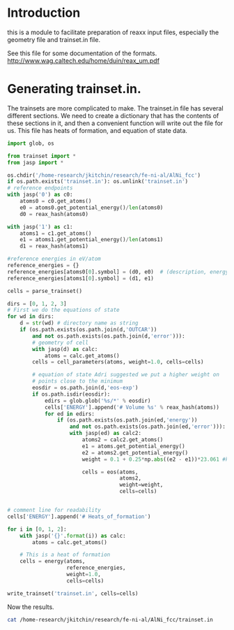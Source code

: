 * Introduction
this is a module to facilitate preparation of reaxx input files, especially the geometry file and trainset.in file.

See this file for some documentation of the formats.
http://www.wag.caltech.edu/home/duin/reax_um.pdf

* COMMENT Generating geo files

The principle function used to create geo files is reax.geo.write_bgf. This function takes an atoms object, and writes an entry to a geofile. It will raise an exception if you have written that atoms to the file before. 

As an example, we will create a geo file from some directories from an ATAT calculation. We need to have entries for every geometry we are going to train against, which includes the equation of state calculations. These calculations are stored in a directory called eos-exp inside each ATAT directory.

#+BEGIN_SRC python
import os

from geo import *
from jasp import *

os.chdir('/home-research/jkitchin/research/fe-ni-al/AlNi_fcc')
os.unlink('geo')
for i in [0, 1, 2, 3]:
    wd = '{}'.format(i)
    with jasp(wd) as calc:
        atoms = calc.get_atoms()
    write_bgf(atoms, 'geo')

    # Now, we add the eos calculations
    for d in os.listdir(os.path.join(wd,'eos-exp')):
        nwd = os.path.join(wd, 'eos-exp', d)
        if (os.path.isdir(nwd)
            and os.path.exists(os.path.join(nwd, 'OUTCAR'))):
            with jasp(nwd) as calc:
                atoms = calc.get_atoms()
            write_bgf(atoms, 'geo')
#+END_SRC

#+RESULTS:

Now, let us see the results.

#+BEGIN_SRC sh
cat '/home-research/jkitchin/research/fe-ni-al/AlNi_fcc/geo'
#+END_SRC

#+RESULTS:
#+begin_example

# file:/home-research/jkitchin/research/fe-ni-al/AlNi_fcc/0
XTLGRF 200
DESCRP b92e4a4aaa2b15b
REMARK created by reax.geo
CRYSTX     2.85573    2.85573    2.85573   60.00000   60.00000   60.00000
FORMAT ATOM   (a6,1x,i5,1x,a5,1x,a3,1x,a1,1x,a5,3f10.5,1x,a5,i3,i2,1x,f8.5)
HETATM     0 Al                  0.00000   0.00000   0.00000 Al     1 1  0.00000
FORMAT CONECT (a6,12i6)
UNIT ENERGY   kcal
ENERGY        -86.29910481
END

# file:/home-research/jkitchin/research/fe-ni-al/AlNi_fcc/0/eos-exp/f+0
XTLGRF 200
DESCRP 96d77167125bccf
REMARK created by reax.geo
CRYSTX     2.85574    2.85574    2.85574   60.00000   60.00000   60.00000
FORMAT ATOM   (a6,1x,i5,1x,a5,1x,a3,1x,a1,1x,a5,3f10.5,1x,a5,i3,i2,1x,f8.5)
HETATM     0 Al                  0.00000   0.00000   0.00000 Al     1 1  0.00000
FORMAT CONECT (a6,12i6)
UNIT ENERGY   kcal
ENERGY        -86.29910481
END

# file:/home-research/jkitchin/research/fe-ni-al/AlNi_fcc/0/eos-exp/f+10
XTLGRF 200
DESCRP f9acb4130a63a51
REMARK created by reax.geo
CRYSTX     2.94791    2.94791    2.94791   60.00000   60.00000   60.00000
FORMAT ATOM   (a6,1x,i5,1x,a5,1x,a3,1x,a1,1x,a5,3f10.5,1x,a5,i3,i2,1x,f8.5)
HETATM     0 Al                  0.00000   0.00000   0.00000 Al     1 1  0.00000
FORMAT CONECT (a6,12i6)
UNIT ENERGY   kcal
ENERGY        -85.54616316
END

# file:/home-research/jkitchin/research/fe-ni-al/AlNi_fcc/0/eos-exp/f+12
XTLGRF 200
DESCRP 72ada980e18d7f7
REMARK created by reax.geo
CRYSTX     2.96568    2.96568    2.96568   60.00000   60.00000   60.00000
FORMAT ATOM   (a6,1x,i5,1x,a5,1x,a3,1x,a1,1x,a5,3f10.5,1x,a5,i3,i2,1x,f8.5)
HETATM     0 Al                  0.00000   0.00000   0.00000 Al     1 1  0.00000
FORMAT CONECT (a6,12i6)
UNIT ENERGY   kcal
ENERGY        -85.245563025
END

# file:/home-research/jkitchin/research/fe-ni-al/AlNi_fcc/0/eos-exp/f+15
XTLGRF 200
DESCRP 719cb1f2e6d122d
REMARK created by reax.geo
CRYSTX     2.99192    2.99192    2.99192   60.00000   60.00000   60.00000
FORMAT ATOM   (a6,1x,i5,1x,a5,1x,a3,1x,a1,1x,a5,3f10.5,1x,a5,i3,i2,1x,f8.5)
HETATM     0 Al                  0.00000   0.00000   0.00000 Al     1 1  0.00000
FORMAT CONECT (a6,12i6)
UNIT ENERGY   kcal
ENERGY        -84.725745024
END

# file:/home-research/jkitchin/research/fe-ni-al/AlNi_fcc/0/eos-exp/f+2
XTLGRF 200
DESCRP 10976c1b680050a
REMARK created by reax.geo
CRYSTX     2.87464    2.87464    2.87464   60.00000   60.00000   60.00000
FORMAT ATOM   (a6,1x,i5,1x,a5,1x,a3,1x,a1,1x,a5,3f10.5,1x,a5,i3,i2,1x,f8.5)
HETATM     0 Al                  0.00000   0.00000   0.00000 Al     1 1  0.00000
FORMAT CONECT (a6,12i6)
UNIT ENERGY   kcal
ENERGY        -86.267695728
END

# file:/home-research/jkitchin/research/fe-ni-al/AlNi_fcc/0/eos-exp/f+4
XTLGRF 200
DESCRP 769ce5515f17062
REMARK created by reax.geo
CRYSTX     2.89331    2.89331    2.89331   60.00000   60.00000   60.00000
FORMAT ATOM   (a6,1x,i5,1x,a5,1x,a3,1x,a1,1x,a5,3f10.5,1x,a5,i3,i2,1x,f8.5)
HETATM     0 Al                  0.00000   0.00000   0.00000 Al     1 1  0.00000
FORMAT CONECT (a6,12i6)
UNIT ENERGY   kcal
ENERGY        -86.170263003
END

# file:/home-research/jkitchin/research/fe-ni-al/AlNi_fcc/0/eos-exp/f+6
XTLGRF 200
DESCRP d19b3bb9977fb49
REMARK created by reax.geo
CRYSTX     2.91174    2.91174    2.91174   60.00000   60.00000   60.00000
FORMAT ATOM   (a6,1x,i5,1x,a5,1x,a3,1x,a1,1x,a5,3f10.5,1x,a5,i3,i2,1x,f8.5)
HETATM     0 Al                  0.00000   0.00000   0.00000 Al     1 1  0.00000
FORMAT CONECT (a6,12i6)
UNIT ENERGY   kcal
ENERGY        -86.013448203
END

# file:/home-research/jkitchin/research/fe-ni-al/AlNi_fcc/0/eos-exp/f+8
XTLGRF 200
DESCRP 438895f7a40ac58
REMARK created by reax.geo
CRYSTX     2.92994    2.92994    2.92994   60.00000   60.00000   60.00000
FORMAT ATOM   (a6,1x,i5,1x,a5,1x,a3,1x,a1,1x,a5,3f10.5,1x,a5,i3,i2,1x,f8.5)
HETATM     0 Al                  0.00000   0.00000   0.00000 Al     1 1  0.00000
FORMAT CONECT (a6,12i6)
UNIT ENERGY   kcal
ENERGY        -85.803316371
END

# file:/home-research/jkitchin/research/fe-ni-al/AlNi_fcc/0/eos-exp/f-10
XTLGRF 200
DESCRP 2fb84769bac2306
REMARK created by reax.geo
CRYSTX     2.75718    2.75718    2.75718   60.00000   60.00000   60.00000
FORMAT ATOM   (a6,1x,i5,1x,a5,1x,a3,1x,a1,1x,a5,3f10.5,1x,a5,i3,i2,1x,f8.5)
HETATM     0 Al                  0.00000   0.00000   0.00000 Al     1 1  0.00000
FORMAT CONECT (a6,12i6)
UNIT ENERGY   kcal
ENERGY        -85.145916444
END

# file:/home-research/jkitchin/research/fe-ni-al/AlNi_fcc/0/eos-exp/f-12
XTLGRF 200
DESCRP 228a8dd90a2c50b
REMARK created by reax.geo
CRYSTX     2.73660    2.73660    2.73660   60.00000   60.00000   60.00000
FORMAT ATOM   (a6,1x,i5,1x,a5,1x,a3,1x,a1,1x,a5,3f10.5,1x,a5,i3,i2,1x,f8.5)
HETATM     0 Al                  0.00000   0.00000   0.00000 Al     1 1  0.00000
FORMAT CONECT (a6,12i6)
UNIT ENERGY   kcal
ENERGY        -84.577624221
END

# file:/home-research/jkitchin/research/fe-ni-al/AlNi_fcc/0/eos-exp/f-15
XTLGRF 200
DESCRP b34659113c78767
REMARK created by reax.geo
CRYSTX     2.70515    2.70515    2.70515   60.00000   60.00000   60.00000
FORMAT ATOM   (a6,1x,i5,1x,a5,1x,a3,1x,a1,1x,a5,3f10.5,1x,a5,i3,i2,1x,f8.5)
HETATM     0 Al                  0.00000   0.00000   0.00000 Al     1 1  0.00000
FORMAT CONECT (a6,12i6)
UNIT ENERGY   kcal
ENERGY        -83.446805025
END

# file:/home-research/jkitchin/research/fe-ni-al/AlNi_fcc/0/eos-exp/f-2
XTLGRF 200
DESCRP 08a1895c184876d
REMARK created by reax.geo
CRYSTX     2.83657    2.83657    2.83657   60.00000   60.00000   60.00000
FORMAT ATOM   (a6,1x,i5,1x,a5,1x,a3,1x,a1,1x,a5,3f10.5,1x,a5,i3,i2,1x,f8.5)
HETATM     0 Al                  0.00000   0.00000   0.00000 Al     1 1  0.00000
FORMAT CONECT (a6,12i6)
UNIT ENERGY   kcal
ENERGY        -86.256072984
END

# file:/home-research/jkitchin/research/fe-ni-al/AlNi_fcc/0/eos-exp/f-4
XTLGRF 200
DESCRP ad475a5750e8ec9
REMARK created by reax.geo
CRYSTX     2.81714    2.81714    2.81714   60.00000   60.00000   60.00000
FORMAT ATOM   (a6,1x,i5,1x,a5,1x,a3,1x,a1,1x,a5,3f10.5,1x,a5,i3,i2,1x,f8.5)
HETATM     0 Al                  0.00000   0.00000   0.00000 Al     1 1  0.00000
FORMAT CONECT (a6,12i6)
UNIT ENERGY   kcal
ENERGY        -86.131151547
END

# file:/home-research/jkitchin/research/fe-ni-al/AlNi_fcc/0/eos-exp/f-6
XTLGRF 200
DESCRP bb006cbdda12651
REMARK created by reax.geo
CRYSTX     2.79744    2.79744    2.79744   60.00000   60.00000   60.00000
FORMAT ATOM   (a6,1x,i5,1x,a5,1x,a3,1x,a1,1x,a5,3f10.5,1x,a5,i3,i2,1x,f8.5)
HETATM     0 Al                  0.00000   0.00000   0.00000 Al     1 1  0.00000
FORMAT CONECT (a6,12i6)
UNIT ENERGY   kcal
ENERGY        -85.912095108
END

# file:/home-research/jkitchin/research/fe-ni-al/AlNi_fcc/0/eos-exp/f-8
XTLGRF 200
DESCRP a285da536866087
REMARK created by reax.geo
CRYSTX     2.77746    2.77746    2.77746   60.00000   60.00000   60.00000
FORMAT ATOM   (a6,1x,i5,1x,a5,1x,a3,1x,a1,1x,a5,3f10.5,1x,a5,i3,i2,1x,f8.5)
HETATM     0 Al                  0.00000   0.00000   0.00000 Al     1 1  0.00000
FORMAT CONECT (a6,12i6)
UNIT ENERGY   kcal
ENERGY        -85.587280923
END

# file:/home-research/jkitchin/research/fe-ni-al/AlNi_fcc/1
XTLGRF 200
DESCRP ae62c3e3e5941fd
REMARK created by reax.geo
CRYSTX     2.48978    2.48978    2.48978   60.00000   60.00000   60.00000
FORMAT ATOM   (a6,1x,i5,1x,a5,1x,a3,1x,a1,1x,a5,3f10.5,1x,a5,i3,i2,1x,f8.5)
HETATM     0 Ni                  0.00000   0.00000   0.00000 Ni     1 1  0.00000
FORMAT CONECT (a6,12i6)
UNIT ENERGY   kcal
ENERGY        -127.227882915
END

# file:/home-research/jkitchin/research/fe-ni-al/AlNi_fcc/1/eos-exp/f+0
XTLGRF 200
DESCRP 017d4d131e74676
REMARK created by reax.geo
CRYSTX     2.48978    2.48978    2.48978   60.00000   60.00000   60.00000
FORMAT ATOM   (a6,1x,i5,1x,a5,1x,a3,1x,a1,1x,a5,3f10.5,1x,a5,i3,i2,1x,f8.5)
HETATM     0 Ni                  0.00000   0.00000   0.00000 Ni     1 1  0.00000
FORMAT CONECT (a6,12i6)
UNIT ENERGY   kcal
ENERGY        -127.227721488
END

# file:/home-research/jkitchin/research/fe-ni-al/AlNi_fcc/1/eos-exp/f+10
XTLGRF 200
DESCRP 8bfca6e2cb5a6c4
REMARK created by reax.geo
CRYSTX     2.57015    2.57015    2.57015   60.00000   60.00000   60.00000
FORMAT ATOM   (a6,1x,i5,1x,a5,1x,a3,1x,a1,1x,a5,3f10.5,1x,a5,i3,i2,1x,f8.5)
HETATM     0 Ni                  0.00000   0.00000   0.00000 Ni     1 1  0.00000
FORMAT CONECT (a6,12i6)
UNIT ENERGY   kcal
ENERGY        -125.836405236
END

# file:/home-research/jkitchin/research/fe-ni-al/AlNi_fcc/1/eos-exp/f+12
XTLGRF 200
DESCRP 807a2ecf09447fd
REMARK created by reax.geo
CRYSTX     2.58563    2.58563    2.58563   60.00000   60.00000   60.00000
FORMAT ATOM   (a6,1x,i5,1x,a5,1x,a3,1x,a1,1x,a5,3f10.5,1x,a5,i3,i2,1x,f8.5)
HETATM     0 Ni                  0.00000   0.00000   0.00000 Ni     1 1  0.00000
FORMAT CONECT (a6,12i6)
UNIT ENERGY   kcal
ENERGY        -125.317901712
END

# file:/home-research/jkitchin/research/fe-ni-al/AlNi_fcc/1/eos-exp/f+15
XTLGRF 200
DESCRP 219ae9ef5ca014c
REMARK created by reax.geo
CRYSTX     2.60852    2.60852    2.60852   60.00000   60.00000   60.00000
FORMAT ATOM   (a6,1x,i5,1x,a5,1x,a3,1x,a1,1x,a5,3f10.5,1x,a5,i3,i2,1x,f8.5)
HETATM     0 Ni                  0.00000   0.00000   0.00000 Ni     1 1  0.00000
FORMAT CONECT (a6,12i6)
UNIT ENERGY   kcal
ENERGY        -124.431044835
END

# file:/home-research/jkitchin/research/fe-ni-al/AlNi_fcc/1/eos-exp/f+2
XTLGRF 200
DESCRP 89b755c7fcb20e8
REMARK created by reax.geo
CRYSTX     2.50627    2.50627    2.50627   60.00000   60.00000   60.00000
FORMAT ATOM   (a6,1x,i5,1x,a5,1x,a3,1x,a1,1x,a5,3f10.5,1x,a5,i3,i2,1x,f8.5)
HETATM     0 Ni                  0.00000   0.00000   0.00000 Ni     1 1  0.00000
FORMAT CONECT (a6,12i6)
UNIT ENERGY   kcal
ENERGY        -127.14359496
END

# file:/home-research/jkitchin/research/fe-ni-al/AlNi_fcc/1/eos-exp/f+4
XTLGRF 200
DESCRP ce31aa627931319
REMARK created by reax.geo
CRYSTX     2.52255    2.52255    2.52255   60.00000   60.00000   60.00000
FORMAT ATOM   (a6,1x,i5,1x,a5,1x,a3,1x,a1,1x,a5,3f10.5,1x,a5,i3,i2,1x,f8.5)
HETATM     0 Ni                  0.00000   0.00000   0.00000 Ni     1 1  0.00000
FORMAT CONECT (a6,12i6)
UNIT ENERGY   kcal
ENERGY        -126.950874183
END

# file:/home-research/jkitchin/research/fe-ni-al/AlNi_fcc/1/eos-exp/f+6
XTLGRF 200
DESCRP a7d17f7e79d04ff
REMARK created by reax.geo
CRYSTX     2.53861    2.53861    2.53861   60.00000   60.00000   60.00000
FORMAT ATOM   (a6,1x,i5,1x,a5,1x,a3,1x,a1,1x,a5,3f10.5,1x,a5,i3,i2,1x,f8.5)
HETATM     0 Ni                  0.00000   0.00000   0.00000 Ni     1 1  0.00000
FORMAT CONECT (a6,12i6)
UNIT ENERGY   kcal
ENERGY        -126.663303513
END

# file:/home-research/jkitchin/research/fe-ni-al/AlNi_fcc/1/eos-exp/f+8
XTLGRF 200
DESCRP bd2a33549ac94f9
REMARK created by reax.geo
CRYSTX     2.55448    2.55448    2.55448   60.00000   60.00000   60.00000
FORMAT ATOM   (a6,1x,i5,1x,a5,1x,a3,1x,a1,1x,a5,3f10.5,1x,a5,i3,i2,1x,f8.5)
HETATM     0 Ni                  0.00000   0.00000   0.00000 Ni     1 1  0.00000
FORMAT CONECT (a6,12i6)
UNIT ENERGY   kcal
ENERGY        -126.288470019
END

# file:/home-research/jkitchin/research/fe-ni-al/AlNi_fcc/1/eos-exp/f-10
XTLGRF 200
DESCRP bd178676bc49638
REMARK created by reax.geo
CRYSTX     2.40385    2.40385    2.40385   60.00000   60.00000   60.00000
FORMAT ATOM   (a6,1x,i5,1x,a5,1x,a3,1x,a1,1x,a5,3f10.5,1x,a5,i3,i2,1x,f8.5)
HETATM     0 Ni                  0.00000   0.00000   0.00000 Ni     1 1  0.00000
FORMAT CONECT (a6,12i6)
UNIT ENERGY   kcal
ENERGY        -125.46475416
END

# file:/home-research/jkitchin/research/fe-ni-al/AlNi_fcc/1/eos-exp/f-12
XTLGRF 200
DESCRP d6bdf9d1fd6fdd4
REMARK created by reax.geo
CRYSTX     2.38592    2.38592    2.38592   60.00000   60.00000   60.00000
FORMAT ATOM   (a6,1x,i5,1x,a5,1x,a3,1x,a1,1x,a5,3f10.5,1x,a5,i3,i2,1x,f8.5)
HETATM     0 Ni                  0.00000   0.00000   0.00000 Ni     1 1  0.00000
FORMAT CONECT (a6,12i6)
UNIT ENERGY   kcal
ENERGY        -124.539500718
END

# file:/home-research/jkitchin/research/fe-ni-al/AlNi_fcc/1/eos-exp/f-15
XTLGRF 200
DESCRP 9ff7c76a4ae2d8d
REMARK created by reax.geo
CRYSTX     2.35848    2.35848    2.35848   60.00000   60.00000   60.00000
FORMAT ATOM   (a6,1x,i5,1x,a5,1x,a3,1x,a1,1x,a5,3f10.5,1x,a5,i3,i2,1x,f8.5)
HETATM     0 Ni                  0.00000   0.00000   0.00000 Ni     1 1  0.00000
FORMAT CONECT (a6,12i6)
UNIT ENERGY   kcal
ENERGY        -122.666809152
END

# file:/home-research/jkitchin/research/fe-ni-al/AlNi_fcc/1/eos-exp/f-2
XTLGRF 200
DESCRP 8422db0d9cc1020
REMARK created by reax.geo
CRYSTX     2.47306    2.47306    2.47306   60.00000   60.00000   60.00000
FORMAT ATOM   (a6,1x,i5,1x,a5,1x,a3,1x,a1,1x,a5,3f10.5,1x,a5,i3,i2,1x,f8.5)
HETATM     0 Ni                  0.00000   0.00000   0.00000 Ni     1 1  0.00000
FORMAT CONECT (a6,12i6)
UNIT ENERGY   kcal
ENERGY        -127.188402483
END

# file:/home-research/jkitchin/research/fe-ni-al/AlNi_fcc/1/eos-exp/f-4
XTLGRF 200
DESCRP a1a3da4ee5c0ee1
REMARK created by reax.geo
CRYSTX     2.45614    2.45614    2.45614   60.00000   60.00000   60.00000
FORMAT ATOM   (a6,1x,i5,1x,a5,1x,a3,1x,a1,1x,a5,3f10.5,1x,a5,i3,i2,1x,f8.5)
HETATM     0 Ni                  0.00000   0.00000   0.00000 Ni     1 1  0.00000
FORMAT CONECT (a6,12i6)
UNIT ENERGY   kcal
ENERGY        -127.010486868
END

# file:/home-research/jkitchin/research/fe-ni-al/AlNi_fcc/1/eos-exp/f-6
XTLGRF 200
DESCRP 6cf09437f2f3c4d
REMARK created by reax.geo
CRYSTX     2.43895    2.43895    2.43895   60.00000   60.00000   60.00000
FORMAT ATOM   (a6,1x,i5,1x,a5,1x,a3,1x,a1,1x,a5,3f10.5,1x,a5,i3,i2,1x,f8.5)
HETATM     0 Ni                  0.00000   0.00000   0.00000 Ni     1 1  0.00000
FORMAT CONECT (a6,12i6)
UNIT ENERGY   kcal
ENERGY        -126.677647455
END

# file:/home-research/jkitchin/research/fe-ni-al/AlNi_fcc/1/eos-exp/f-8
XTLGRF 200
DESCRP 31718e1780c3ff3
REMARK created by reax.geo
CRYSTX     2.42153    2.42153    2.42153   60.00000   60.00000   60.00000
FORMAT ATOM   (a6,1x,i5,1x,a5,1x,a3,1x,a1,1x,a5,3f10.5,1x,a5,i3,i2,1x,f8.5)
HETATM     0 Ni                  0.00000   0.00000   0.00000 Ni     1 1  0.00000
FORMAT CONECT (a6,12i6)
UNIT ENERGY   kcal
ENERGY        -126.169613625
END

# file:/home-research/jkitchin/research/fe-ni-al/AlNi_fcc/2
XTLGRF 200
DESCRP 8e13ad05577dbab
REMARK created by reax.geo
CRYSTX     4.21491    4.21491    4.21491   37.77179   37.77179   37.77179
FORMAT ATOM   (a6,1x,i5,1x,a5,1x,a3,1x,a1,1x,a5,3f10.5,1x,a5,i3,i2,1x,f8.5)
HETATM     0 Al                  1.15824   1.86074   5.43916 Al     1 1  0.00000
HETATM     1 Ni                  0.00000   0.00000   0.00000 Ni     1 1  0.00000
FORMAT CONECT (a6,12i6)
UNIT ENERGY   kcal
ENERGY        -234.409046079
END

# file:/home-research/jkitchin/research/fe-ni-al/AlNi_fcc/2/eos-exp/f+0
XTLGRF 200
DESCRP cdf1c5197e3f781
REMARK created by reax.geo
CRYSTX     4.21491    4.21491    4.21491   37.77172   37.77172   37.77172
FORMAT ATOM   (a6,1x,i5,1x,a5,1x,a3,1x,a1,1x,a5,3f10.5,1x,a5,i3,i2,1x,f8.5)
HETATM     0 Al                  1.15824   1.86074   5.43916 Al     1 1  0.00000
HETATM     1 Ni                  0.00000   0.00000   0.00000 Ni     1 1  0.00000
FORMAT CONECT (a6,12i6)
UNIT ENERGY   kcal
ENERGY        -234.408884652
END

# file:/home-research/jkitchin/research/fe-ni-al/AlNi_fcc/2/eos-exp/f+10
XTLGRF 200
DESCRP 2f698c6f24a158f
REMARK created by reax.geo
CRYSTX     4.35097    4.35097    4.35097   37.77169   37.77169   37.77169
FORMAT ATOM   (a6,1x,i5,1x,a5,1x,a3,1x,a1,1x,a5,3f10.5,1x,a5,i3,i2,1x,f8.5)
HETATM     0 Al                  1.17715   1.89112   5.52796 Al     1 1  0.00000
HETATM     1 Ni                  2.37235   3.81123  11.14068 Ni     1 1  0.00000
FORMAT CONECT (a6,12i6)
UNIT ENERGY   kcal
ENERGY        -232.359661131
END

# file:/home-research/jkitchin/research/fe-ni-al/AlNi_fcc/2/eos-exp/f+12
XTLGRF 200
DESCRP f0398833d40d7ed
REMARK created by reax.geo
CRYSTX     4.37719    4.37719    4.37719   37.77167   37.77167   37.77167
FORMAT ATOM   (a6,1x,i5,1x,a5,1x,a3,1x,a1,1x,a5,3f10.5,1x,a5,i3,i2,1x,f8.5)
HETATM     0 Al                  1.18119   1.89761   5.54693 Al     1 1  0.00000
HETATM     1 Ni                  2.38272   3.82789  11.18938 Ni     1 1  0.00000
FORMAT CONECT (a6,12i6)
UNIT ENERGY   kcal
ENERGY        -231.519110742
END

# file:/home-research/jkitchin/research/fe-ni-al/AlNi_fcc/2/eos-exp/f+15
XTLGRF 200
DESCRP 18fb2774ddf2bff
REMARK created by reax.geo
CRYSTX     4.41592    4.41592    4.41592   37.77169   37.77169   37.77169
FORMAT ATOM   (a6,1x,i5,1x,a5,1x,a3,1x,a1,1x,a5,3f10.5,1x,a5,i3,i2,1x,f8.5)
HETATM     0 Al                  1.18559   1.90467   5.56758 Al     1 1  0.00000
HETATM     1 Ni                  2.39961   3.85502  11.26868 Ni     1 1  0.00000
FORMAT CONECT (a6,12i6)
UNIT ENERGY   kcal
ENERGY        -230.062162884
END

# file:/home-research/jkitchin/research/fe-ni-al/AlNi_fcc/2/eos-exp/f+2
XTLGRF 200
DESCRP b5c9f43c1739fa2
REMARK created by reax.geo
CRYSTX     4.24283    4.24283    4.24283   37.77173   37.77173   37.77173
FORMAT ATOM   (a6,1x,i5,1x,a5,1x,a3,1x,a1,1x,a5,3f10.5,1x,a5,i3,i2,1x,f8.5)
HETATM     0 Al                  1.16226   1.86719   5.45801 Al     1 1  0.00000
HETATM     1 Ni                  2.32781   3.73968  10.93153 Ni     1 1  0.00000
FORMAT CONECT (a6,12i6)
UNIT ENERGY   kcal
ENERGY        -234.340370421
END

# file:/home-research/jkitchin/research/fe-ni-al/AlNi_fcc/2/eos-exp/f+4
XTLGRF 200
DESCRP d6547fc4a9cbbba
REMARK created by reax.geo
CRYSTX     4.27038    4.27038    4.27038   37.77170   37.77170   37.77170
FORMAT ATOM   (a6,1x,i5,1x,a5,1x,a3,1x,a1,1x,a5,3f10.5,1x,a5,i3,i2,1x,f8.5)
HETATM     0 Al                  1.16587   1.87300   5.47499 Al     1 1  0.00000
HETATM     1 Ni                  2.33934   3.75820  10.98565 Ni     1 1  0.00000
FORMAT CONECT (a6,12i6)
UNIT ENERGY   kcal
ENERGY        -234.084047406
END

# file:/home-research/jkitchin/research/fe-ni-al/AlNi_fcc/2/eos-exp/f+6
XTLGRF 200
DESCRP 58d8a528e7e3451
REMARK created by reax.geo
CRYSTX     4.29758    4.29758    4.29758   37.77190   37.77190   37.77190
FORMAT ATOM   (a6,1x,i5,1x,a5,1x,a3,1x,a1,1x,a5,3f10.5,1x,a5,i3,i2,1x,f8.5)
HETATM     0 Al                  1.16955   1.87891   5.49225 Al     1 1  0.00000
HETATM     1 Ni                  2.35062   3.77632  11.03857 Ni     1 1  0.00000
FORMAT CONECT (a6,12i6)
UNIT ENERGY   kcal
ENERGY        -233.6563581
END

# file:/home-research/jkitchin/research/fe-ni-al/AlNi_fcc/2/eos-exp/f+8
XTLGRF 200
DESCRP e66ae6536dfbc48
REMARK created by reax.geo
CRYSTX     4.32444    4.32444    4.32444   37.77176   37.77176   37.77176
FORMAT ATOM   (a6,1x,i5,1x,a5,1x,a3,1x,a1,1x,a5,3f10.5,1x,a5,i3,i2,1x,f8.5)
HETATM     0 Al                  1.17304   1.88451   5.50863 Al     1 1  0.00000
HETATM     1 Ni                  2.36189   3.79443  11.09154 Ni     1 1  0.00000
FORMAT CONECT (a6,12i6)
UNIT ENERGY   kcal
ENERGY        -233.075428449
END

# file:/home-research/jkitchin/research/fe-ni-al/AlNi_fcc/2/eos-exp/f-10
XTLGRF 200
DESCRP d7898533abefd14
REMARK created by reax.geo
CRYSTX     4.06946    4.06946    4.06946   37.77179   37.77179   37.77179
FORMAT ATOM   (a6,1x,i5,1x,a5,1x,a3,1x,a1,1x,a5,3f10.5,1x,a5,i3,i2,1x,f8.5)
HETATM     0 Al                  1.13831   1.82872   5.34555 Al     1 1  0.00000
HETATM     1 Ni                  0.01993   0.03202   0.09360 Ni     1 1  0.00000
FORMAT CONECT (a6,12i6)
UNIT ENERGY   kcal
ENERGY        -231.066999837
END

# file:/home-research/jkitchin/research/fe-ni-al/AlNi_fcc/2/eos-exp/f-12
XTLGRF 200
DESCRP 151d265e24aaca2
REMARK created by reax.geo
CRYSTX     4.03908    4.03908    4.03908   37.77170   37.77170   37.77170
FORMAT ATOM   (a6,1x,i5,1x,a5,1x,a3,1x,a1,1x,a5,3f10.5,1x,a5,i3,i2,1x,f8.5)
HETATM     0 Al                  1.13421   1.82214   5.32632 Al     1 1  0.00000
HETATM     1 Ni                  0.02403   0.03860   0.11283 Ni     1 1  0.00000
FORMAT CONECT (a6,12i6)
UNIT ENERGY   kcal
ENERGY        -229.44957048
END

# file:/home-research/jkitchin/research/fe-ni-al/AlNi_fcc/2/eos-exp/f-15
XTLGRF 200
DESCRP ddb94050bd6b70e
REMARK created by reax.geo
CRYSTX     3.99265    3.99265    3.99265   37.77177   37.77177   37.77177
FORMAT ATOM   (a6,1x,i5,1x,a5,1x,a3,1x,a1,1x,a5,3f10.5,1x,a5,i3,i2,1x,f8.5)
HETATM     0 Al                  1.12799   1.81214   5.29707 Al     1 1  0.00000
HETATM     1 Ni                  0.03026   0.04861   0.14208 Ni     1 1  0.00000
FORMAT CONECT (a6,12i6)
UNIT ENERGY   kcal
ENERGY        -226.252416501
END

# file:/home-research/jkitchin/research/fe-ni-al/AlNi_fcc/2/eos-exp/f-2
XTLGRF 200
DESCRP b77f88ee348db54
REMARK created by reax.geo
CRYSTX     4.18663    4.18663    4.18663   37.77167   37.77167   37.77167
FORMAT ATOM   (a6,1x,i5,1x,a5,1x,a3,1x,a1,1x,a5,3f10.5,1x,a5,i3,i2,1x,f8.5)
HETATM     0 Al                  1.15423   1.85430   5.42035 Al     1 1  0.00000
HETATM     1 Ni                  0.00400   0.00643   0.01880 Ni     1 1  0.00000
FORMAT CONECT (a6,12i6)
UNIT ENERGY   kcal
ENERGY        -234.266506038
END

# file:/home-research/jkitchin/research/fe-ni-al/AlNi_fcc/2/eos-exp/f-4
XTLGRF 200
DESCRP d1e06d9e0bef0b7
REMARK created by reax.geo
CRYSTX     4.15795    4.15795    4.15795   37.77162   37.77162   37.77162
FORMAT ATOM   (a6,1x,i5,1x,a5,1x,a3,1x,a1,1x,a5,3f10.5,1x,a5,i3,i2,1x,f8.5)
HETATM     0 Al                  1.15039   1.84814   5.40233 Al     1 1  0.00000
HETATM     1 Ni                  0.00784   0.01260   0.03683 Ni     1 1  0.00000
FORMAT CONECT (a6,12i6)
UNIT ENERGY   kcal
ENERGY        -233.889942969
END

# file:/home-research/jkitchin/research/fe-ni-al/AlNi_fcc/2/eos-exp/f-6
XTLGRF 200
DESCRP d54ff840ea97b4f
REMARK created by reax.geo
CRYSTX     4.12887    4.12887    4.12887   37.77184   37.77184   37.77184
FORMAT ATOM   (a6,1x,i5,1x,a5,1x,a3,1x,a1,1x,a5,3f10.5,1x,a5,i3,i2,1x,f8.5)
HETATM     0 Al                  1.14642   1.84175   5.38364 Al     1 1  0.00000
HETATM     1 Ni                  0.01182   0.01899   0.05551 Ni     1 1  0.00000
FORMAT CONECT (a6,12i6)
UNIT ENERGY   kcal
ENERGY        -233.250438378
END

# file:/home-research/jkitchin/research/fe-ni-al/AlNi_fcc/2/eos-exp/f-8
XTLGRF 200
DESCRP faf3d71f227e71e
REMARK created by reax.geo
CRYSTX     4.09937    4.09937    4.09937   37.77167   37.77167   37.77167
FORMAT ATOM   (a6,1x,i5,1x,a5,1x,a3,1x,a1,1x,a5,3f10.5,1x,a5,i3,i2,1x,f8.5)
HETATM     0 Al                  1.14238   1.83525   5.36466 Al     1 1  0.00000
HETATM     1 Ni                  0.01586   0.02548   0.07449 Ni     1 1  0.00000
FORMAT CONECT (a6,12i6)
UNIT ENERGY   kcal
ENERGY        -232.319996211
END

# file:/home-research/jkitchin/research/fe-ni-al/AlNi_fcc/3
XTLGRF 200
DESCRP 9f23a5d523ba81e
REMARK created by reax.geo
CRYSTX     2.81673    2.81673    3.00437   90.00000   90.00000   90.00000
FORMAT ATOM   (a6,1x,i5,1x,a5,1x,a3,1x,a1,1x,a5,3f10.5,1x,a5,i3,i2,1x,f8.5)
HETATM     0 Al                 -0.00000   0.00000   0.00000 Al     1 1  0.00000
HETATM     1 Ni                  1.40837   1.40837   1.50219 Ni     1 1  0.00000
FORMAT CONECT (a6,12i6)
UNIT ENERGY   kcal
ENERGY        -245.307997533
END

# file:/home-research/jkitchin/research/fe-ni-al/AlNi_fcc/3/eos-exp/f+0
XTLGRF 200
DESCRP e46d258c64ef4da
REMARK created by reax.geo
CRYSTX     2.81673    2.81673    3.00437   90.00000   90.00000   90.00000
FORMAT ATOM   (a6,1x,i5,1x,a5,1x,a3,1x,a1,1x,a5,3f10.5,1x,a5,i3,i2,1x,f8.5)
HETATM     0 Al                 -0.00000   0.00000   0.00000 Al     1 1  0.00000
HETATM     1 Ni                  1.40837   1.40837   1.50219 Ni     1 1  0.00000
FORMAT CONECT (a6,12i6)
UNIT ENERGY   kcal
ENERGY        -245.356402572
END

# file:/home-research/jkitchin/research/fe-ni-al/AlNi_fcc/3/eos-exp/f+10
XTLGRF 200
DESCRP b7dc2afb79a7a53
REMARK created by reax.geo
CRYSTX     2.90765    2.90765    3.10135   90.00000   90.00000   90.00000
FORMAT ATOM   (a6,1x,i5,1x,a5,1x,a3,1x,a1,1x,a5,3f10.5,1x,a5,i3,i2,1x,f8.5)
HETATM     0 Al                  2.88416   2.88416   3.07558 Al     1 1  0.00000
HETATM     1 Ni                  1.43186   1.43186   1.52796 Ni     1 1  0.00000
FORMAT CONECT (a6,12i6)
UNIT ENERGY   kcal
ENERGY        -243.953302149
END

# file:/home-research/jkitchin/research/fe-ni-al/AlNi_fcc/3/eos-exp/f+12
XTLGRF 200
DESCRP aa34a7c4db162a1
REMARK created by reax.geo
CRYSTX     2.92517    2.92517    3.12003   90.00000   90.00000   90.00000
FORMAT ATOM   (a6,1x,i5,1x,a5,1x,a3,1x,a1,1x,a5,3f10.5,1x,a5,i3,i2,1x,f8.5)
HETATM     0 Al                  2.89722   2.89722   3.08956 Al     1 1  0.00000
HETATM     1 Ni                  1.43632   1.43632   1.53266 Ni     1 1  0.00000
FORMAT CONECT (a6,12i6)
UNIT ENERGY   kcal
ENERGY        -243.186616143
END

# file:/home-research/jkitchin/research/fe-ni-al/AlNi_fcc/3/eos-exp/f+15
XTLGRF 200
DESCRP 39f1866b9e106f4
REMARK created by reax.geo
CRYSTX     2.95105    2.95105    3.14765   90.00000   90.00000   90.00000
FORMAT ATOM   (a6,1x,i5,1x,a5,1x,a3,1x,a1,1x,a5,3f10.5,1x,a5,i3,i2,1x,f8.5)
HETATM     0 Al                  2.91884   2.91884   3.11290 Al     1 1  0.00000
HETATM     1 Ni                  1.44058   1.44058   1.53694 Ni     1 1  0.00000
FORMAT CONECT (a6,12i6)
UNIT ENERGY   kcal
ENERGY        -241.809182613
END

# file:/home-research/jkitchin/research/fe-ni-al/AlNi_fcc/3/eos-exp/f+2
XTLGRF 200
DESCRP b244fc3921440c6
REMARK created by reax.geo
CRYSTX     2.83539    2.83539    3.02427   90.00000   90.00000   90.00000
FORMAT ATOM   (a6,1x,i5,1x,a5,1x,a3,1x,a1,1x,a5,3f10.5,1x,a5,i3,i2,1x,f8.5)
HETATM     0 Al                  2.83050   2.83050   3.01881 Al     1 1  0.00000
HETATM     1 Ni                  1.41325   1.41325   1.50765 Ni     1 1  0.00000
FORMAT CONECT (a6,12i6)
UNIT ENERGY   kcal
ENERGY        -245.459485242
END

# file:/home-research/jkitchin/research/fe-ni-al/AlNi_fcc/3/eos-exp/f+4
XTLGRF 200
DESCRP 55c2636aa4e0823
REMARK created by reax.geo
CRYSTX     2.85380    2.85380    3.04391   90.00000   90.00000   90.00000
FORMAT ATOM   (a6,1x,i5,1x,a5,1x,a3,1x,a1,1x,a5,3f10.5,1x,a5,i3,i2,1x,f8.5)
HETATM     0 Al                  2.84445   2.84445   3.03351 Al     1 1  0.00000
HETATM     1 Ni                  1.41771   1.41771   1.51259 Ni     1 1  0.00000
FORMAT CONECT (a6,12i6)
UNIT ENERGY   kcal
ENERGY        -245.353104849
END

# file:/home-research/jkitchin/research/fe-ni-al/AlNi_fcc/3/eos-exp/f+6
XTLGRF 200
DESCRP d712472047345e7
REMARK created by reax.geo
CRYSTX     2.87197    2.87197    3.06329   90.00000   90.00000   90.00000
FORMAT ATOM   (a6,1x,i5,1x,a5,1x,a3,1x,a1,1x,a5,3f10.5,1x,a5,i3,i2,1x,f8.5)
HETATM     0 Al                  2.85750   2.85750   3.04722 Al     1 1  0.00000
HETATM     1 Ni                  1.42284   1.42284   1.51826 Ni     1 1  0.00000
FORMAT CONECT (a6,12i6)
UNIT ENERGY   kcal
ENERGY        -245.053680825
END

# file:/home-research/jkitchin/research/fe-ni-al/AlNi_fcc/3/eos-exp/f+8
XTLGRF 200
DESCRP ec9d7ced33e60b9
REMARK created by reax.geo
CRYSTX     2.88993    2.88993    3.08244   90.00000   90.00000   90.00000
FORMAT ATOM   (a6,1x,i5,1x,a5,1x,a3,1x,a1,1x,a5,3f10.5,1x,a5,i3,i2,1x,f8.5)
HETATM     0 Al                  2.87072   2.87072   3.06122 Al     1 1  0.00000
HETATM     1 Ni                  1.42758   1.42758   1.52341 Ni     1 1  0.00000
FORMAT CONECT (a6,12i6)
UNIT ENERGY   kcal
ENERGY        -244.580768898
END

# file:/home-research/jkitchin/research/fe-ni-al/AlNi_fcc/3/eos-exp/f-10
XTLGRF 200
DESCRP d388c64cd56ab2c
REMARK created by reax.geo
CRYSTX     2.71952    2.71952    2.90069   90.00000   90.00000   90.00000
FORMAT ATOM   (a6,1x,i5,1x,a5,1x,a3,1x,a1,1x,a5,3f10.5,1x,a5,i3,i2,1x,f8.5)
HETATM     0 Al                  0.02354   0.02354   0.02711 Al     1 1  0.00000
HETATM     1 Ni                  1.38482   1.38482   1.47508 Ni     1 1  0.00000
FORMAT CONECT (a6,12i6)
UNIT ENERGY   kcal
ENERGY        -240.729950874
END

# file:/home-research/jkitchin/research/fe-ni-al/AlNi_fcc/3/eos-exp/f-12
XTLGRF 200
DESCRP 510d3c9c74cf7e5
REMARK created by reax.geo
CRYSTX     2.69922    2.69922    2.87904   90.00000   90.00000   90.00000
FORMAT ATOM   (a6,1x,i5,1x,a5,1x,a3,1x,a1,1x,a5,3f10.5,1x,a5,i3,i2,1x,f8.5)
HETATM     0 Al                  0.02852   0.02852   0.03294 Al     1 1  0.00000
HETATM     1 Ni                  1.37984   1.37984   1.46925 Ni     1 1  0.00000
FORMAT CONECT (a6,12i6)
UNIT ENERGY   kcal
ENERGY        -238.751340135
END

# file:/home-research/jkitchin/research/fe-ni-al/AlNi_fcc/3/eos-exp/f-15
XTLGRF 200
DESCRP 684dd3f52bd791a
REMARK created by reax.geo
CRYSTX     2.66820    2.66820    2.84594   90.00000   90.00000   90.00000
FORMAT ATOM   (a6,1x,i5,1x,a5,1x,a3,1x,a1,1x,a5,3f10.5,1x,a5,i3,i2,1x,f8.5)
HETATM     0 Al                  0.03584   0.03584   0.04165 Al     1 1  0.00000
HETATM     1 Ni                  1.37253   1.37253   1.46054 Ni     1 1  0.00000
FORMAT CONECT (a6,12i6)
UNIT ENERGY   kcal
ENERGY        -234.927964701
END

# file:/home-research/jkitchin/research/fe-ni-al/AlNi_fcc/3/eos-exp/f-2
XTLGRF 200
DESCRP 8dae7f355878af1
REMARK created by reax.geo
CRYSTX     2.79782    2.79782    2.98421   90.00000   90.00000   90.00000
FORMAT ATOM   (a6,1x,i5,1x,a5,1x,a3,1x,a1,1x,a5,3f10.5,1x,a5,i3,i2,1x,f8.5)
HETATM     0 Al                  0.00491   0.00491   0.00557 Al     1 1  0.00000
HETATM     1 Ni                  1.40346   1.40346   1.49662 Ni     1 1  0.00000
FORMAT CONECT (a6,12i6)
UNIT ENERGY   kcal
ENERGY        -245.016368127
END

# file:/home-research/jkitchin/research/fe-ni-al/AlNi_fcc/3/eos-exp/f-4
XTLGRF 200
DESCRP a0aaf9afea39e45
REMARK created by reax.geo
CRYSTX     2.77866    2.77866    2.96377   90.00000   90.00000   90.00000
FORMAT ATOM   (a6,1x,i5,1x,a5,1x,a3,1x,a1,1x,a5,3f10.5,1x,a5,i3,i2,1x,f8.5)
HETATM     0 Al                  0.00956   0.00956   0.01091 Al     1 1  0.00000
HETATM     1 Ni                  1.39881   1.39881   1.49128 Ni     1 1  0.00000
FORMAT CONECT (a6,12i6)
UNIT ENERGY   kcal
ENERGY        -244.416989676
END

# file:/home-research/jkitchin/research/fe-ni-al/AlNi_fcc/3/eos-exp/f-6
XTLGRF 200
DESCRP 245bf84490158b1
REMARK created by reax.geo
CRYSTX     2.75923    2.75923    2.94304   90.00000   90.00000   90.00000
FORMAT ATOM   (a6,1x,i5,1x,a5,1x,a3,1x,a1,1x,a5,3f10.5,1x,a5,i3,i2,1x,f8.5)
HETATM     0 Al                  0.01414   0.01414   0.01619 Al     1 1  0.00000
HETATM     1 Ni                  1.39423   1.39423   1.48600 Ni     1 1  0.00000
FORMAT CONECT (a6,12i6)
UNIT ENERGY   kcal
ENERGY        -243.524367549
END

# file:/home-research/jkitchin/research/fe-ni-al/AlNi_fcc/3/eos-exp/f-8
XTLGRF 200
DESCRP c7e897607f1973f
REMARK created by reax.geo
CRYSTX     2.73952    2.73952    2.92202   90.00000   90.00000   90.00000
FORMAT ATOM   (a6,1x,i5,1x,a5,1x,a3,1x,a1,1x,a5,3f10.5,1x,a5,i3,i2,1x,f8.5)
HETATM     0 Al                  0.01871   0.01871   0.02148 Al     1 1  0.00000
HETATM     1 Ni                  1.38966   1.38966   1.48071 Ni     1 1  0.00000
FORMAT CONECT (a6,12i6)
UNIT ENERGY   kcal
ENERGY        -242.306723688
END
#+end_example

* Generating trainset.in.
The trainsets are more complicated to make. The trainset.in file has several different sections. We need to create a dictionary that has the contents of these sections in it, and then a convenient function will write out the file for us. This file has heats of formation, and equation of state data.

#+BEGIN_SRC python
import glob, os

from trainset import *
from jasp import *

os.chdir('/home-research/jkitchin/research/fe-ni-al/AlNi_fcc')
if os.path.exists('trainset.in'): os.unlink('trainset.in')
# reference endpoints
with jasp('0') as c0:
    atoms0 = c0.get_atoms()
    e0 = atoms0.get_potential_energy()/len(atoms0)
    d0 = reax_hash(atoms0)

with jasp('1') as c1:
    atoms1 = c1.get_atoms()
    e1 = atoms1.get_potential_energy()/len(atoms1)
    d1 = reax_hash(atoms1)

#reference energies in eV/atom
reference_energies = {}
reference_energies[atoms0[0].symbol] = (d0, e0)  # (description, energy)
reference_energies[atoms1[0].symbol] = (d1, e1)

cells = parse_trainset()

dirs = [0, 1, 2, 3]
# First we do the equations of state
for wd in dirs:
    d = str(wd) # directory name as string
    if (os.path.exists(os.path.join(d,'OUTCAR'))
        and not os.path.exists(os.path.join(d,'error'))):
        # geometry of cell
        with jasp(d) as calc:
            atoms = calc.get_atoms()
        cells = cell_parameters(atoms, weight=1.0, cells=cells)

        # equation of state Adri suggested we put a higher weight on
        # points close to the minimum
        eosdir = os.path.join(d,'eos-exp')
        if os.path.isdir(eosdir):
            edirs = glob.glob('%s/*' % eosdir)
            cells['ENERGY'].append('# Volume %s' % reax_hash(atoms))
            for ed in edirs:
                if (os.path.exists(os.path.join(ed,'energy'))
                    and not os.path.exists(os.path.join(ed,'error'))):
                    with jasp(ed) as calc2:
                        atoms2 = calc2.get_atoms()
                        e1 = atoms.get_potential_energy()
                        e2 = atoms2.get_potential_energy()
                        weight = 0.1 + 0.25*np.abs((e2 - e1))*23.061 #kcal

                        cells = eos(atoms,
                                    atoms2,
                                    weight=weight,
                                    cells=cells)


# comment line for readability
cells['ENERGY'].append('# Heats_of_formation')

for i in [0, 1, 2]:
    with jasp('{}'.format(i)) as calc:
        atoms = calc.get_atoms()
        
    # This is a heat of formation
    cells = energy(atoms,
                   reference_energies,
                   weight=1.0,
                   cells=cells)

write_trainset('trainset.in', cells=cells)
#+END_SRC

#+RESULTS:

Now the results.

#+BEGIN_SRC sh
cat /home-research/jkitchin/research/fe-ni-al/AlNi_fcc/trainset.in
#+END_SRC

#+RESULTS:
#+begin_example
ENERGY
# Volume b92e4a4aaa2b15b
0.10 + b92e4a4aaa2b15b /1 - 96d77167125bccf /1 0.000000
0.29 + b92e4a4aaa2b15b /1 - f9acb4130a63a51 /1 -0.752942
0.36 + b92e4a4aaa2b15b /1 - 72ada980e18d7f7 /1 -1.053542
0.49 + b92e4a4aaa2b15b /1 - 719cb1f2e6d122d /1 -1.573360
0.11 + b92e4a4aaa2b15b /1 - 10976c1b680050a /1 -0.031409
0.13 + b92e4a4aaa2b15b /1 - 769ce5515f17062 /1 -0.128842
0.17 + b92e4a4aaa2b15b /1 - d19b3bb9977fb49 /1 -0.285657
0.22 + b92e4a4aaa2b15b /1 - 438895f7a40ac58 /1 -0.495788
0.39 + b92e4a4aaa2b15b /1 - 2fb84769bac2306 /1 -1.153188
0.53 + b92e4a4aaa2b15b /1 - 228a8dd90a2c50b /1 -1.721481
0.81 + b92e4a4aaa2b15b /1 - b34659113c78767 /1 -2.852300
0.11 + b92e4a4aaa2b15b /1 - 08a1895c184876d /1 -0.043032
0.14 + b92e4a4aaa2b15b /1 - ad475a5750e8ec9 /1 -0.167953
0.20 + b92e4a4aaa2b15b /1 - bb006cbdda12651 /1 -0.387010
0.28 + b92e4a4aaa2b15b /1 - a285da536866087 /1 -0.711824
# Volume ae62c3e3e5941fd
0.10 + ae62c3e3e5941fd /1 - 017d4d131e74676 /1 -0.000161
0.45 + ae62c3e3e5941fd /1 - 8bfca6e2cb5a6c4 /1 -1.391478
0.58 + ae62c3e3e5941fd /1 - 807a2ecf09447fd /1 -1.909981
0.80 + ae62c3e3e5941fd /1 - 219ae9ef5ca014c /1 -2.796838
0.12 + ae62c3e3e5941fd /1 - 89b755c7fcb20e8 /1 -0.084288
0.17 + ae62c3e3e5941fd /1 - ce31aa627931319 /1 -0.277009
0.24 + ae62c3e3e5941fd /1 - a7d17f7e79d04ff /1 -0.564579
0.33 + ae62c3e3e5941fd /1 - bd2a33549ac94f9 /1 -0.939413
0.54 + ae62c3e3e5941fd /1 - bd178676bc49638 /1 -1.763129
0.77 + ae62c3e3e5941fd /1 - d6bdf9d1fd6fdd4 /1 -2.688382
1.24 + ae62c3e3e5941fd /1 - 9ff7c76a4ae2d8d /1 -4.561074
0.11 + ae62c3e3e5941fd /1 - 8422db0d9cc1020 /1 -0.039480
0.15 + ae62c3e3e5941fd /1 - a1a3da4ee5c0ee1 /1 -0.217396
0.24 + ae62c3e3e5941fd /1 - 6cf09437f2f3c4d /1 -0.550235
0.36 + ae62c3e3e5941fd /1 - 31718e1780c3ff3 /1 -1.058269
# Volume 8e13ad05577dbab
0.10 + 8e13ad05577dbab /1 - cdf1c5197e3f781 /1 -0.000161
0.61 + 8e13ad05577dbab /1 - 2f698c6f24a158f /1 -2.049385
0.82 + 8e13ad05577dbab /1 - f0398833d40d7ed /1 -2.889935
1.19 + 8e13ad05577dbab /1 - 18fb2774ddf2bff /1 -4.346883
0.12 + 8e13ad05577dbab /1 - b5c9f43c1739fa2 /1 -0.068676
0.18 + 8e13ad05577dbab /1 - d6547fc4a9cbbba /1 -0.324999
0.29 + 8e13ad05577dbab /1 - 58d8a528e7e3451 /1 -0.752688
0.43 + 8e13ad05577dbab /1 - e66ae6536dfbc48 /1 -1.333618
0.94 + 8e13ad05577dbab /1 - d7898533abefd14 /1 -3.342046
1.34 + 8e13ad05577dbab /1 - 151d265e24aaca2 /1 -4.959476
2.14 + 8e13ad05577dbab /1 - ddb94050bd6b70e /1 -8.156630
0.14 + 8e13ad05577dbab /1 - b77f88ee348db54 /1 -0.142540
0.23 + 8e13ad05577dbab /1 - d1e06d9e0bef0b7 /1 -0.519103
0.39 + 8e13ad05577dbab /1 - d54ff840ea97b4f /1 -1.158608
0.62 + 8e13ad05577dbab /1 - faf3d71f227e71e /1 -2.089050
# Volume 9f23a5d523ba81e
0.11 + 9f23a5d523ba81e /1 - e46d258c64ef4da /1 0.048405
0.44 + 9f23a5d523ba81e /1 - b7dc2afb79a7a53 /1 -1.354695
0.63 + 9f23a5d523ba81e /1 - aa34a7c4db162a1 /1 -2.121381
0.97 + 9f23a5d523ba81e /1 - 39f1866b9e106f4 /1 -3.498815
0.14 + 9f23a5d523ba81e /1 - b244fc3921440c6 /1 0.151488
0.11 + 9f23a5d523ba81e /1 - 55c2636aa4e0823 /1 0.045107
0.16 + 9f23a5d523ba81e /1 - d712472047345e7 /1 -0.254317
0.28 + 9f23a5d523ba81e /1 - ec9d7ced33e60b9 /1 -0.727229
1.24 + 9f23a5d523ba81e /1 - d388c64cd56ab2c /1 -4.578047
1.74 + 9f23a5d523ba81e /1 - 510d3c9c74cf7e5 /1 -6.556657
2.70 + 9f23a5d523ba81e /1 - 684dd3f52bd791a /1 -10.380033
0.17 + 9f23a5d523ba81e /1 - 8dae7f355878af1 /1 -0.291629
0.32 + 9f23a5d523ba81e /1 - a0aaf9afea39e45 /1 -0.891008
0.55 + 9f23a5d523ba81e /1 - 245bf84490158b1 /1 -1.783630
0.85 + 9f23a5d523ba81e /1 - c7e897607f1973f /1 -3.001274
# Heats_of_formation
1.00 + b92e4a4aaa2b15b /1 - b92e4a4aaa2b15b / 1.000000   0.000000
1.00 + ae62c3e3e5941fd /1 - ae62c3e3e5941fd / 1.000000   0.000000
1.00 + 8e13ad05577dbab /1 - ae62c3e3e5941fd / 1.000000  - b92e4a4aaa2b15b / 1.000000   -20.882058
ENDENERGY
CELL PARAMETERS
# created by reax.trainset
b92e4a4aaa2b15b 1.000000 a 2.85573030929
b92e4a4aaa2b15b 1.000000 b 2.85573030929
b92e4a4aaa2b15b 1.000000 c 2.85573030929
b92e4a4aaa2b15b 1.000000 alpha 60.0
b92e4a4aaa2b15b 1.000000 beta 60.0
b92e4a4aaa2b15b 1.000000 gamma 60.0
# created by reax.trainset
ae62c3e3e5941fd 1.000000 a 2.48978198238
ae62c3e3e5941fd 1.000000 b 2.48978198238
ae62c3e3e5941fd 1.000000 c 2.48978198238
ae62c3e3e5941fd 1.000000 alpha 60.0
ae62c3e3e5941fd 1.000000 beta 60.0
ae62c3e3e5941fd 1.000000 gamma 60.0
# created by reax.trainset
8e13ad05577dbab 1.000000 a 4.21491031746
8e13ad05577dbab 1.000000 b 4.21491031746
8e13ad05577dbab 1.000000 c 4.21491031746
8e13ad05577dbab 1.000000 alpha 37.771789037
8e13ad05577dbab 1.000000 beta 37.771789037
8e13ad05577dbab 1.000000 gamma 37.771789037
# created by reax.trainset
9f23a5d523ba81e 1.000000 a 2.81673152555
9f23a5d523ba81e 1.000000 b 2.81673152555
9f23a5d523ba81e 1.000000 c 3.00437259302
9f23a5d523ba81e 1.000000 alpha 90.0
9f23a5d523ba81e 1.000000 beta 90.0
9f23a5d523ba81e 1.000000 gamma 90.0
ENDCELL PARAMETERS
#+end_example

